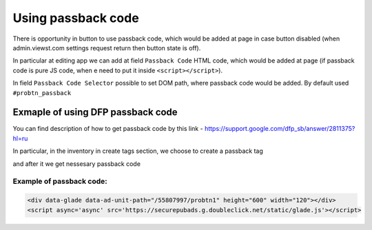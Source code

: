 
.. _passback:

Using passback code
===========

There is opportunity in button to use passback code, which would be added at page in case button disabled (when  admin.viewst.com settings request return then button state is off).

In particular at editing app we can add at field ``Passback Code`` HTML code, which would be added at page (if passback code is pure JS code, when e need to put it inside ``<script></script>``).

In field ``Passback Code Selector`` possible to set DOM path, where passback code would be added. By default used ``#probtn_passback``

.. image:: images/passback/1.png

Exmaple of using DFP passback code
----------------------------------

You can find description of how to get passback code by this link - https://support.google.com/dfp_sb/answer/2811375?hl=ru

In particular, in the inventory in create tags section, we choose to create a passback tag

.. image:: images/passback/2.png

and after it we get nessesary passback code

.. image:: images/passback/3.png

Example of passback code:
^^^^^^^^^^^^^^^^^^^^^^^^^^^^^^^^^

.. code-block:: html
	
	<div data-glade data-ad-unit-path="/55807997/probtn1" height="600" width="120"></div> 
	<script async='async' src='https://securepubads.g.doubleclick.net/static/glade.js'></script>